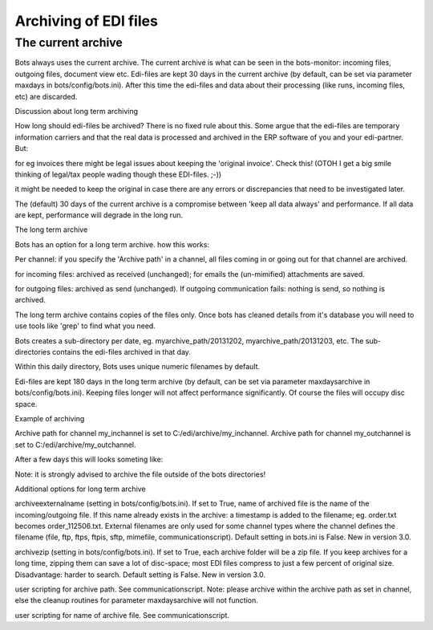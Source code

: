 Archiving of EDI files
----------------------

The current archive
~~~~~~~~~~~~~~~~~~~

Bots always uses the current archive. The current archive is what can be
seen in the bots-monitor: incoming files, outgoing files, document view
etc. Edi-files are kept 30 days in the current archive (by default, can
be set via parameter maxdays in bots/config/bots.ini). After this time
the edi-files and data about their processing (like runs, incoming
files, etc) are discarded.

.. raw:: html

   <h3>

Discussion about long term archiving

.. raw:: html

   </h3>

How long should edi-files be archived? There is no fixed rule about
this. Some argue that the edi-files are temporary information carriers
and that the real data is processed and archived in the ERP software of
you and your edi-partner. But:

.. raw:: html

   <ul><li>

for eg invoices there might be legal issues about keeping the 'original
invoice'. Check this! (OTOH I get a big smile thinking of legal/tax
people wading though these EDI-files. ;-))

.. raw:: html

   </li><li>

it might be needed to keep the original in case there are any errors or
discrepancies that need to be investigated later.

.. raw:: html

   </li></ul>

The (default) 30 days of the current archive is a compromise between
'keep all data always' and performance. If all data are kept,
performance will degrade in the long run.

.. raw:: html

   <h3>

The long term archive

.. raw:: html

   </h3>

Bots has an option for a long term archive. how this works:

.. raw:: html

   <ul><li>

Per channel: if you specify the 'Archive path' in a channel, all files
coming in or going out for that channel are archived.

.. raw:: html

   </li><li>

for incoming files: archived as received (unchanged); for emails the
(un-mimified) attachments are saved.

.. raw:: html

   </li><li>

for outgoing files: archived as send (unchanged). If outgoing
communication fails: nothing is send, so nothing is archived.

.. raw:: html

   </li><li>

The long term archive contains copies of the files only. Once bots has
cleaned details from it's database you will need to use tools like
'grep' to find what you need.

.. raw:: html

   </li><li>

Bots creates a sub-directory per date, eg. myarchive\_path/20131202,
myarchive\_path/20131203, etc. The sub-directories contains the
edi-files archived in that day.

.. raw:: html

   </li><li>

Within this daily directory, Bots uses unique numeric filenames by
default.

.. raw:: html

   </li><li>

Edi-files are kept 180 days in the long term archive (by default, can be
set via parameter maxdaysarchive in bots/config/bots.ini). Keeping files
longer will not affect performance significantly. Of course the files
will occupy disc space.

.. raw:: html

   </li></ul>

.. raw:: html

   <h3>

Example of archiving

.. raw:: html

   </h3>

Archive path for channel my\_inchannel is set to
C:/edi/archive/my\_inchannel. Archive path for channel my\_outchannel is
set to C:/edi/archive/my\_outchannel.

After a few days this will looks someting like:

.. raw:: html

   <pre><code>C:/edi/archive/<br>
                 my_inchannel/<br>
                             20131202/<br>
                                     13892848<br>
                                     13892872<br>
                                     13892876<br>
                             20131203/<br>
                                     13892991<br>
                                     13893009<br>
                             20131204/<br>
                                     13893421<br>
                 my_outchannel/<br>
                             20131202/<br>
                                     13892861<br>
                                     13892886<br>
                             20131203/<br>
                                     13893123<br>
                             20131204/<br>
                                     13893479<br>
   </code></pre>

Note: it is strongly advised to archive the file outside of the bots
directories!

.. raw:: html

   <h3>

Additional options for long term archive

.. raw:: html

   </h3>
   <ul><li>

archiveexternalname (setting in bots/config/bots.ini). If set to True,
name of archived file is the name of the incoming/outgoing file. If this
name already exists in the archive: a timestamp is added to the
filename; eg. order.txt becomes order\_112506.txt. External filenames
are only used for some channel types where the channel defines the
filename (file, ftp, ftps, ftpis, sftp, mimefile, communicationscript).
Default setting in bots.ini is False. New in version 3.0.

.. raw:: html

   </li><li>

archivezip (setting in bots/config/bots.ini). If set to True, each
archive folder will be a zip file. If you keep archives for a long time,
zipping them can save a lot of disc-space; most EDI files compress to
just a few percent of original size. Disadvantage: harder to search.
Default setting is False. New in version 3.0.

.. raw:: html

   </li><li>

user scripting for archive path. See communicationscript. Note: please
archive within the archive path as set in channel, else the cleanup
routines for parameter maxdaysarchive will not function.

.. raw:: html

   </li><li>

user scripting for name of archive file. See communicationscript.
